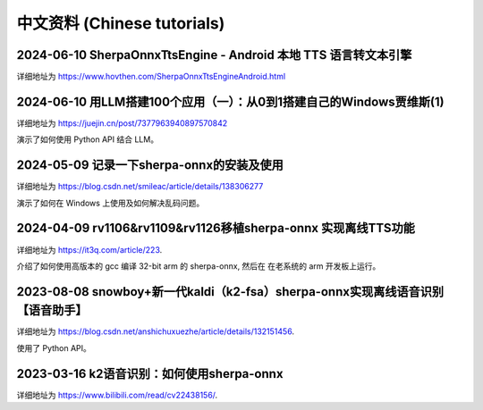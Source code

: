 中文资料 (Chinese tutorials)
============================


2024-06-10 SherpaOnnxTtsEngine - Android 本地 TTS 语言转文本引擎
------------------------------------------------------------------------------------------

详细地址为 `<https://www.hovthen.com/SherpaOnnxTtsEngineAndroid.html>`_

2024-06-10 用LLM搭建100个应用（一）：从0到1搭建自己的Windows贾维斯(1)
--------------------------------------------------------------------------------------------

详细地址为 `<https://juejin.cn/post/7377963940897570842>`_

演示了如何使用 Python API 结合 LLM。

2024-05-09 记录一下sherpa-onnx的安装及使用
------------------------------------------

详细地址为 `<https://blog.csdn.net/smileac/article/details/138306277>`_

演示了如何在 Windows 上使用及如何解决乱码问题。


2024-04-09 rv1106&rv1109&rv1126移植sherpa-onnx 实现离线TTS功能
--------------------------------------------------------------

详细地址为 `<https://it3q.com/article/223>`_.

介绍了如何使用高版本的 gcc 编译 32-bit arm 的 sherpa-onnx, 然后在
在老系统的 arm 开发板上运行。


2023-08-08 snowboy+新一代kaldi（k2-fsa）sherpa-onnx实现离线语音识别【语音助手】
-------------------------------------------------------------------------------------

详细地址为 `<https://blog.csdn.net/anshichuxuezhe/article/details/132151456>`_.

使用了 Python API。


2023-03-16 k2语音识别：如何使用sherpa-onnx
------------------------------------------

详细地址为 `<https://www.bilibili.com/read/cv22438156/>`_.


